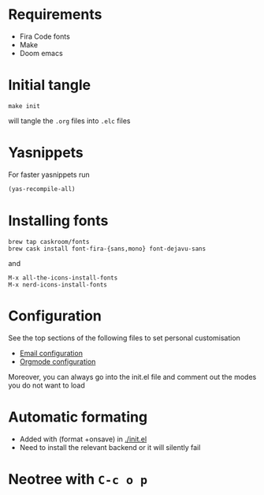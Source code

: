 * Requirements
- Fira Code fonts
- Make
- Doom emacs

* Initial tangle
#+begin_src shell
make init
#+end_src

will tangle the =.org= files into =.elc= files
* Yasnippets
For faster yasnippets run

#+begin_src emacs-lisp
(yas-recompile-all)
#+end_src

* Installing fonts
#+begin_src shell
brew tap caskroom/fonts
brew cask install font-fira-{sans,mono} font-dejavu-sans
#+end_src

and

#+begin_src shell
M-x all-the-icons-install-fonts
M-x nerd-icons-install-fonts
#+end_src

* Configuration
See the top sections of the following files to set personal customisation
- [[file:emailmode.org][Email configuration]]
- [[file:org-config.org][Orgmode configuration]]

Moreover, you can always go into the init.el file and comment out the modes you do not want to load

* Automatic formating
- Added with (format +onsave) in [[./init.el]]
- Need to install the relevant backend or it will silently fail

* Neotree with =C-c o p=
